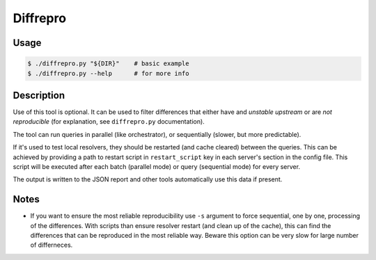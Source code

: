 Diffrepro
=========

Usage
-----

.. code-block:: console

   $ ./diffrepro.py "${DIR}"    # basic example
   $ ./diffrepro.py --help      # for more info


Description
-----------

Use of this tool is optional. It can be used to filter differences that either have and *unstable upstream* or are *not reproducible* (for explanation, see ``diffrepro.py`` documentation).

The tool can run queries in parallel (like orchestrator), or sequentially (slower,
but more predictable).

If it's used to test local resolvers, they should be restarted (and cache cleared) between
the queries. This can be achieved by providing a path to restart script in
``restart_script`` key in each server's section in the config file. This script
will be executed after each batch (parallel mode) or query (sequential mode)
for every server.

The output is written to the JSON report and other tools automatically use this
data if present.


Notes
-----

* If you want to ensure the most reliable reproducibility use ``-s`` argument
  to force sequential, one by one, processing of the differences. With scripts
  than ensure resolver restart (and clean up of the cache), this can find the
  differences that can be reproduced in the most reliable way. Beware this
  option can be very slow for large number of differneces.
